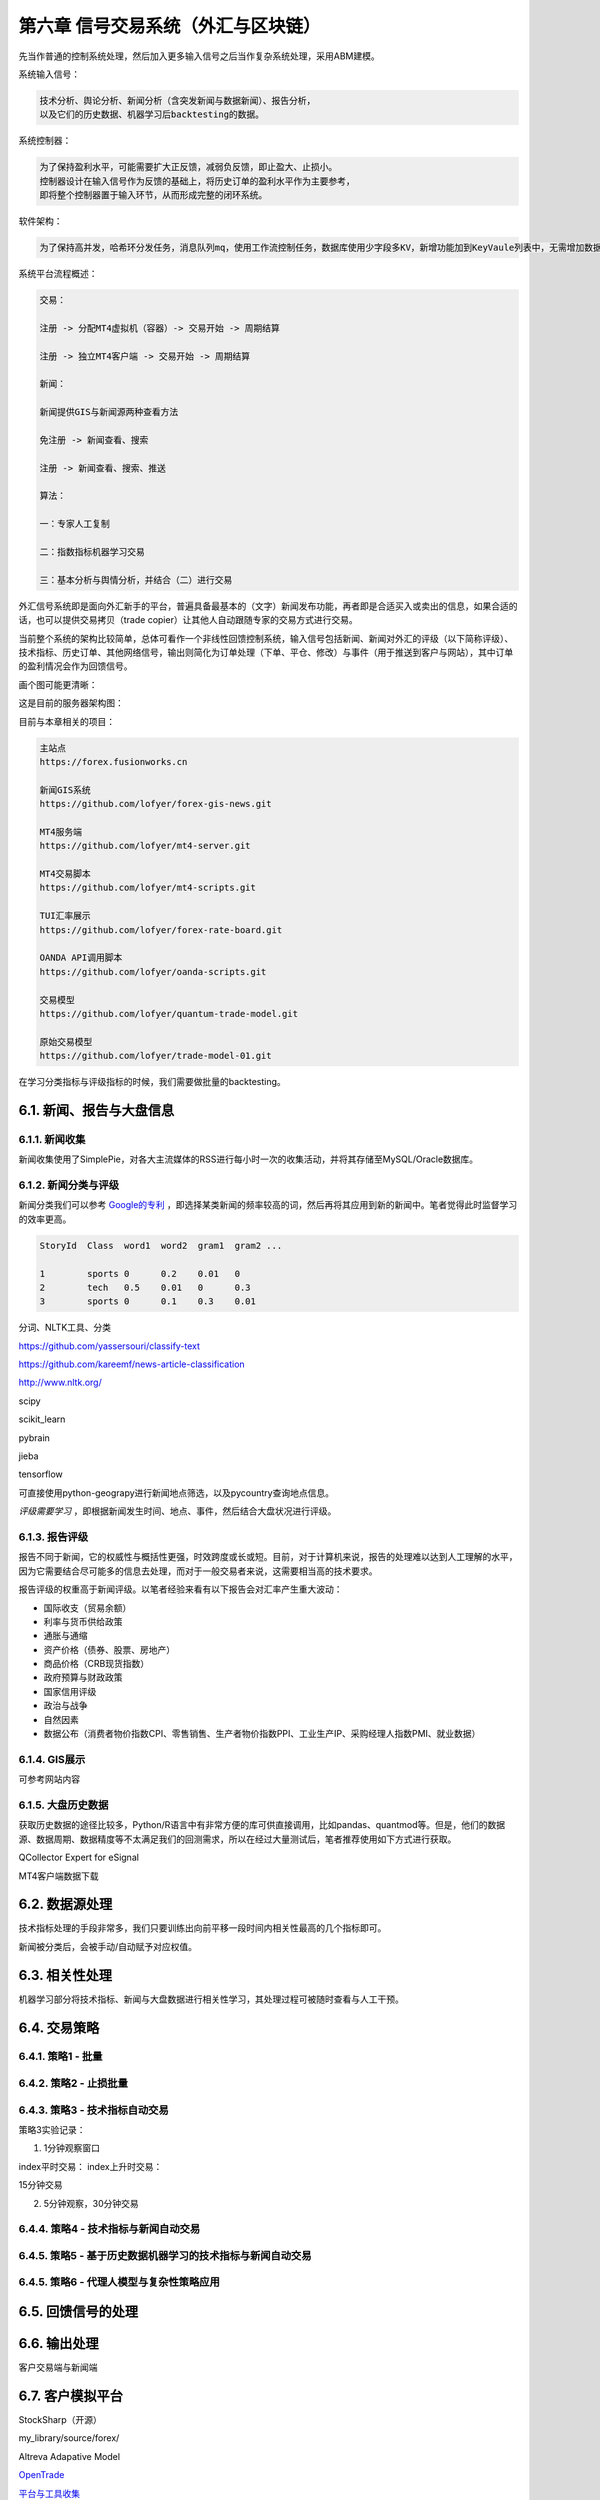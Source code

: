 ========================================
第六章 信号交易系统（外汇与区块链）
========================================

先当作普通的控制系统处理，然后加入更多输入信号之后当作复杂系统处理，采用ABM建模。

系统输入信号：

.. code::

    技术分析、舆论分析、新闻分析（含突发新闻与数据新闻）、报告分析，
    以及它们的历史数据、机器学习后backtesting的数据。

系统控制器：

.. code::

    为了保持盈利水平，可能需要扩大正反馈，减弱负反馈，即止盈大、止损小。
    控制器设计在输入信号作为反馈的基础上，将历史订单的盈利水平作为主要参考，
    即将整个控制器置于输入环节，从而形成完整的闭环系统。

软件架构：

.. code::

    为了保持高并发，哈希环分发任务，消息队列mq，使用工作流控制任务，数据库使用少字段多KV，新增功能加到KeyVaule列表中，无需增加数据库字段。

系统平台流程概述：

.. code::

    交易：

    注册 -> 分配MT4虚拟机（容器）-> 交易开始 -> 周期结算

    注册 -> 独立MT4客户端 -> 交易开始 -> 周期结算

    新闻：

    新闻提供GIS与新闻源两种查看方法

    免注册 -> 新闻查看、搜索

    注册 -> 新闻查看、搜索、推送

    算法：

    一：专家人工复制

    二：指数指标机器学习交易

    三：基本分析与舆情分析，并结合（二）进行交易

外汇信号系统即是面向外汇新手的平台，普遍具备最基本的（文字）新闻发布功能，再者即是合适买入或卖出的信息，如果合适的话，也可以提供交易拷贝（trade copier）让其他人自动跟随专家的交易方式进行交易。

当前整个系统的架构比较简单，总体可看作一个非线性回馈控制系统，输入信号包括新闻、新闻对外汇的评级（以下简称评级）、技术指标、历史订单、其他网络信号，输出则简化为订单处理（下单、平仓、修改）与事件（用于推送到客户与网站），其中订单的盈利情况会作为回馈信号。

画个图可能更清晰：

.. image:: ../images/arch.png
    :align: center

这是目前的服务器架构图：

.. image:: ../images/forex_infra_1.png
    :align: center

目前与本章相关的项目：

.. code::

    主站点
    https://forex.fusionworks.cn

    新闻GIS系统
    https://github.com/lofyer/forex-gis-news.git

    MT4服务端
    https://github.com/lofyer/mt4-server.git        
    
    MT4交易脚本
    https://github.com/lofyer/mt4-scripts.git       
    
    TUI汇率展示
    https://github.com/lofyer/forex-rate-board.git  

    OANDA API调用脚本
    https://github.com/lofyer/oanda-scripts.git     

    交易模型
    https://github.com/lofyer/quantum-trade-model.git

    原始交易模型
    https://github.com/lofyer/trade-model-01.git

在学习分类指标与评级指标的时候，我们需要做批量的backtesting。

-----------------------------
6.1. 新闻、报告与大盘信息
-----------------------------

6.1.1. 新闻收集
================

新闻收集使用了SimplePie，对各大主流媒体的RSS进行每小时一次的收集活动，并将其存储至MySQL/Oracle数据库。

6.1.2. 新闻分类与评级
======================

新闻分类我们可以参考 `Google的专利 <http://www.patentstorm.us/applications/20120158711/description.html>`_ ，即选择某类新闻的频率较高的词，然后再将其应用到新的新闻中。笔者觉得此时监督学习的效率更高。

.. code::

    StoryId  Class  word1  word2  gram1  gram2 ...

    1        sports 0      0.2    0.01   0
    2        tech   0.5    0.01   0      0.3
    3        sports 0      0.1    0.3    0.01


分词、NLTK工具、分类

https://github.com/yassersouri/classify-text

https://github.com/kareemf/news-article-classification

http://www.nltk.org/

scipy

scikit_learn

pybrain

jieba

tensorflow

可直接使用python-geograpy进行新闻地点筛选，以及pycountry查询地点信息。

*评级需要学习* ，即根据新闻发生时间、地点、事件，然后结合大盘状况进行评级。

6.1.3. 报告评级
================

报告不同于新闻，它的权威性与概括性更强，时效跨度或长或短。目前，对于计算机来说，报告的处理难以达到人工理解的水平，因为它需要结合尽可能多的信息去处理，而对于一般交易者来说，这需要相当高的技术要求。

报告评级的权重高于新闻评级。以笔者经验来看有以下报告会对汇率产生重大波动：

- 国际收支（贸易余额）

- 利率与货币供给政策

- 通胀与通缩

- 资产价格（债券、股票、房地产）

- 商品价格（CRB现货指数）

- 政府预算与财政政策

- 国家信用评级

- 政治与战争

- 自然因素

- 数据公布（消费者物价指数CPI、零售销售、生产者物价指数PPI、工业生产IP、采购经理人指数PMI、就业数据）

6.1.4. GIS展示
================

可参考网站内容

6.1.5. 大盘历史数据
=====================

获取历史数据的途径比较多，Python/R语言中有非常方便的库可供直接调用，比如pandas、quantmod等。但是，他们的数据源、数据周期、数据精度等不太满足我们的回测需求，所以在经过大量测试后，笔者推荐使用如下方式进行获取。

QCollector Expert for eSignal

MT4客户端数据下载

---------------------
6.2. 数据源处理
---------------------

技术指标处理的手段非常多，我们只要训练出向前平移一段时间内相关性最高的几个指标即可。

新闻被分类后，会被手动/自动赋予对应权值。

---------------------
6.3. 相关性处理
---------------------

机器学习部分将技术指标、新闻与大盘数据进行相关性学习，其处理过程可被随时查看与人工干预。

--------------
6.4. 交易策略
--------------

6.4.1. 策略1 - 批量
======================

6.4.2. 策略2 - 止损批量
=========================

6.4.3. 策略3 - 技术指标自动交易
=================================

策略3实验记录：

1. 1分钟观察窗口

index平时交易：
index上升时交易：

15分钟交易


2. 5分钟观察，30分钟交易

.. image:: ../images/strategy3.png
    :align: center

6.4.4. 策略4 - 技术指标与新闻自动交易
======================================

6.4.5. 策略5 - 基于历史数据机器学习的技术指标与新闻自动交易
=============================================================

6.4.5. 策略6 - 代理人模型与复杂性策略应用
============================================

--------------------
6.5. 回馈信号的处理
--------------------

----------------
6.6. 输出处理
----------------

客户交易端与新闻端

------------------
6.7. 客户模拟平台
------------------

StockSharp（开源）

my_library/source/forex/

Altreva Adapative Model

`OpenTrade <https://github.com/opentradesolutions/opentrade>`_

`平台与工具收集 <https://github.com/EliteQuant/EliteQuant>`_

`模拟器 <https://github.com/topics/trading-simulator>`_

`QuantConnect Lean <https://github.com/QuantConnect/Lean/>`_

`免费交易历史数据 <https://iextrading.com/trading/market-data/#hist-download>`_

----------------
6.8. 交易箴言
----------------

网络代理

FPGA交易机器人

网络代理

Dow Jones Theory
==================

交易心理
=========

In the contemporary exchange market exchange rates are defined through decisions of thousands of traders and investors. The psychology of human behavior is considered to be the clue of understanding what happens in financial markets.
What are the motivations for trading? How our emotions affect our decicion making process? How to avoid the failure and become a successful trader? Have you ever wondered about these questions? Keep reading to find out the answers.

**Avoiding Failure**

In stock trading decisive influence on the behavior of the trader is made by common to all feelings such as fear, greed, hope, etc. Weak and self confident, greedy and slow; all these people are doomed to become the victims of the market.

The recognition of your own abilities, positive or negative qualities will help you as a trader to avoid failure. If we also add to this the ability of adequate evaluation of the psychological state and the behavior of the market, the success is guaranteed.

**The Motivations**

One of the driving forces, making you to take part in the work of speculative financial markets, is the possibility of earning "easy money" or, saying directly, greed. The result of greedy action is the motivation for making deals.

One can distinguish between two kinds of motivations: 

- Rational motivation is expressed through cold prudence when taking decisions about making a deal. 

- Irrational motivation is expressed through passion of the player; the others are the slaves of their emotions and are practically doomed to lose.
    If the trader does not have a working plan formed before making deals, it speaks about the fact that the person is likely to work under the influence of greed but not reason.

**Understanding Hope**

The following factor motivating the trader to make deals is the hope to get profit. If the hope prevails over the profit calculation, the trader undertakes the risk of overestimating his abilities when analyzing the situation. Hope must be placed in subordinate relations both with calculation and greed. It is the great hope that brings beginners to failure. The trader, living with hope, is doomed to failure. It is a hope that pushes traders towards making one of the most cruel mistakes- shift of the stop-loss orders level.

From outside, trading seems to be an utterly simple matter. But in reality for the majority of people it later on appears to be the most difficult of all the issues.

**Accepting Losses**

You will not be able to become a successful trader until you are ready both for victories and losses. Both of them are important and inseparable parts of the trading process. On the way of mastering the art of trade very often barriers are met. When the trader focuses on the problems (there can be numerous problems, for instance, lack of means, resources and knowledge), he feels anger, guilt, disappointment and dissatisfaction. But such an emotional state will not let him move forward. If the loss is unacceptable for the trader, he will not be able to close the losing position. When the trader is not ready to face losses, they usually become more.

*Trading Psychology and Self-Discipline*

In trading, there is a tiny minority of winners and overwhelming majority of losers and the latter wish to know the secrets of success of the winners. But is there a difference between them? Yes, there is; the one who makes money week by week, month by month and year by year, trades keeping self-discipline. To the question of the secrets of his stable market triumph, such a winner answers without hesitating, that he was able to reach such heights by learning how to control his emotions and change his decisions to match the market.

Note, self discipline, control of emotions and the ability to reconsider are all psychological moments which are not related to information services, consultation firms, new exchanges, technical or fundamental trade systems (with computer programs or without them).

**Do not confuse confidence with extreme self-confidence**

Interviews with traders confirm that extreme self-confidence plays an important role in making trading decisions. If the trader receives good profit, he becomes more prone to risk which is followed by negative consequences. This is a tendency of becoming extremely self-confident after success, which mostly happens with the less experienced market participants.

Extreme confidence easily transforms into a dangerous quality, as people who are too much confident in their beliefs will not pay attention to important information which is valuable for their trading decisions. Confidence and negative emotions are directly related to each other in strength. In general, confidence and fear are similar senses by nature; only the one is with a "plus" sign and the other with - "minus" sign. If the person feels more confident, there is a little room left for confusion, alarm and fear.

**How does the sense of self confidence develop?**

In a natural way, the person gets used to relying on himself in everything that he has to do without any hesitation. With such trust in himself he does not have to fear the market with its seemingly unpredictable and chaotic behavior. The matter here is not with him at all, as the market did not change but the inner world and psychological warehouse of the trader have.

*How to become a successful trader?*

There are two important terms in relation to a good trader.

- To set a principle of trading exclusively on the basis of self discipline. 

- To learn how to remove the negative emotional energy of the last trade experience.

Due to the principle to self discipline, self trust is being formed, which is necessary for successful trading actions.

Almost in the majority of cases each trader starts his way on the primary level without understanding trading psychology and without the principle of self discipline. And it is likely to get psychological trauma (a psychological state which is capable of making people feel fear) of this or that severity. It is necessary to learn how to get rid of worries. When there is little fear as a consequence, you absorb new knowledge about the nature of the market.

Do not forget that each moment is an excellent indicator of your development level. But if you consider each failure (if it did not happen as you have expected or wanted) to be a mistake, you very often deprive yourself of understanding yourself. While people become shy of learning something new about them. Why? Because mistakes mean an emotional pain for them. Avoiding pain instinctively, the person unconsciously refuses to recognize himself, when it is necessary to manage better a similar situation in future.

**The bottom line**

To reach a success in trading, you need to take the whole responsibility of your decisions and actions on yourself. 

-------------------
6.9 全链路测试代理
-------------------
